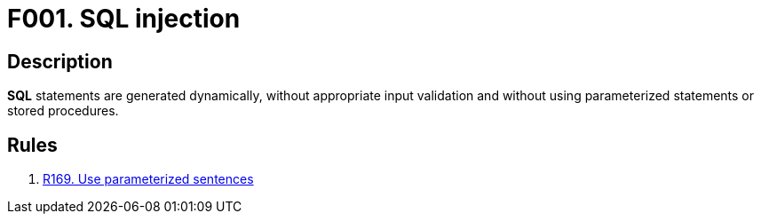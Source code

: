 :slug: findings/01/
:description: The purpose of this page is to present information about the set of findings reported by Fluid Attacks. In this case, the finding presents information about SQL injection vulnerabilities, recommendations to avoid them and related security requirements.
:keywords: Injection, SQL, Validation, Database, Parameterized Statement, Stored Procedure
:findings: yes
:type: security

= F001. SQL injection

== Description

*SQL* statements are generated dynamically,
without appropriate input validation and without using parameterized statements
or stored procedures.

== Rules

. [[r1]] link:/web/rules/169/[R169. Use parameterized sentences]
